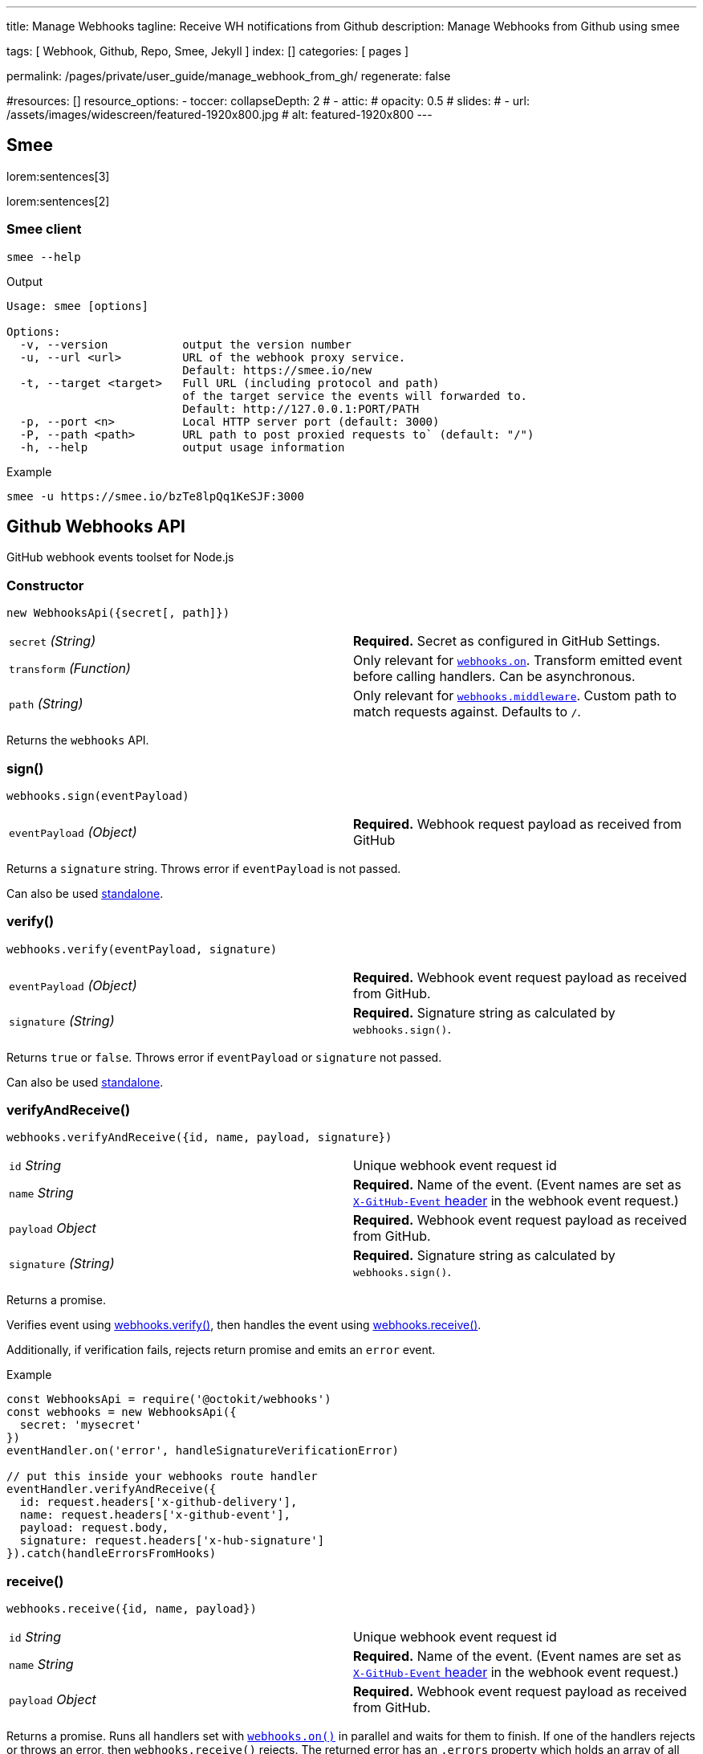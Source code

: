 ---
title:                                  Manage Webhooks 
tagline:                                Receive WH notifications from Github
description:                            Manage Webhooks from Github using smee

tags:                                   [ Webhook, Github, Repo, Smee, Jekyll ]
index:                                  []
categories:                             [ pages ]

permalink:                              /pages/private/user_guide/manage_webhook_from_gh/
regenerate:                             false

#resources:                             []
resource_options:
  - toccer:
      collapseDepth:                    2
#  - attic:
#      opacity:                          0.5
#      slides:
#        - url:                          /assets/images/widescreen/featured-1920x800.jpg
#          alt:                          featured-1920x800
---

// Enable the Liquid Preprocessor
//
:page-liquid:

// Set other global page attributes here
// -------------------------------------------------------------------

// See: https://github.com/octokit/webhooks.js/

== Smee

lorem:sentences[3]

lorem:sentences[2]

=== Smee client

[source, bash]
----
smee --help
----

.Output
----
Usage: smee [options]

Options:
  -v, --version           output the version number
  -u, --url <url>         URL of the webhook proxy service.
                          Default: https://smee.io/new
  -t, --target <target>   Full URL (including protocol and path) 
                          of the target service the events will forwarded to. 
                          Default: http://127.0.0.1:PORT/PATH
  -p, --port <n>          Local HTTP server port (default: 3000)
  -P, --path <path>       URL path to post proxied requests to` (default: "/")
  -h, --help              output usage information
----

.Example
[source, bash]
----
smee -u https://smee.io/bzTe8lpQq1KeSJF:3000
----



== Github Webhooks API

GitHub webhook events toolset for Node.js

=== Constructor

[source,js]
----
new WebhooksApi({secret[, path]})
----

[cols=",",]
|===============================================================================
|`secret` _(String)_ 
|*Required.* Secret as configured
in GitHub Settings.

|`transform` _(Function)_ 
|Only relevant for
link:#webhookson[`webhooks.on`]. Transform emitted event before calling
handlers. Can be asynchronous.

|`path` _(String)_ 
|Only relevant for
link:#webhooksmiddleware[`webhooks.middleware`]. Custom path to match
requests against. Defaults to `/`.
|===============================================================================

Returns the `webhooks` API.


=== sign()

[source,js]
----
webhooks.sign(eventPayload)
----

[cols=",",]
|===============================================================================
|`eventPayload` _(Object)_ 
|*Required.* Webhook request
payload as received from GitHub
|===============================================================================


Returns a `signature` string. Throws error if `eventPayload` is not
passed.

Can also be used link:sign/[standalone].

=== verify()

[source,js]
----
webhooks.verify(eventPayload, signature)
----

[cols=",",]
|===============================================================================
|`eventPayload` _(Object)_ 
|*Required.* Webhook event
request payload as received from GitHub.

|`signature` _(String)_ 
|*Required.* Signature string as
calculated by `webhooks.sign()`.
|===============================================================================

Returns `true` or `false`. Throws error if `eventPayload` or `signature`
not passed.

Can also be used link:verify/[standalone].

=== verifyAndReceive()

[source,js]
----
webhooks.verifyAndReceive({id, name, payload, signature})
----

[cols=",",]
|===============================================================================
|`id` _String_ 
|Unique webhook event request id

|`name` _String_ 
|*Required.* Name of the event. (Event
names are set as
https://developer.github.com/webhooks/#delivery-headers[`X-GitHub-Event`
header] in the webhook event request.)

|`payload` _Object_ 
|*Required.* Webhook event request
payload as received from GitHub.

|`signature` _(String)_ 
|*Required.* Signature string as
calculated by `webhooks.sign()`.
|===============================================================================

Returns a promise.

Verifies event using link:#webhooksverify[webhooks.verify()], then
handles the event using link:#webhooksreceive[webhooks.receive()].

Additionally, if verification fails, rejects return promise and emits an
`error` event.

.Example
[source,js]
----
const WebhooksApi = require('@octokit/webhooks')
const webhooks = new WebhooksApi({
  secret: 'mysecret'
})
eventHandler.on('error', handleSignatureVerificationError)

// put this inside your webhooks route handler
eventHandler.verifyAndReceive({
  id: request.headers['x-github-delivery'],
  name: request.headers['x-github-event'],
  payload: request.body,
  signature: request.headers['x-hub-signature']
}).catch(handleErrorsFromHooks)
----

=== receive()

[source,js]
----
webhooks.receive({id, name, payload})
----

[cols=",",]
|===============================================================================
|`id` _String_ 
|Unique webhook event request id

|`name` _String_ 
|*Required.* Name of the event. (Event
names are set as
https://developer.github.com/webhooks/#delivery-headers[`X-GitHub-Event`
header] in the webhook event request.)

|`payload` _Object_ 
|*Required.* Webhook event request
payload as received from GitHub.
|===============================================================================

Returns a promise. Runs all handlers set with
link:#webhookson[`webhooks.on()`] in parallel and waits for them to
finish. If one of the handlers rejects or throws an error, then
`webhooks.receive()` rejects. The returned error has an `.errors`
property which holds an array of all errors caught from the handlers. If
no errors occur, `webhooks.receive()` resolves without passing any
value.

The `.receive()` method belongs to the link:receiver/[receiver] module
which can be used standalone.

=== on()

[source,js]
----
webhooks.on(eventName, handler)
webhooks.on(eventNames, handler)
----

[cols=",",]
|===============================================================================
|`eventName` _String_ 
|*Required.* Name of the event.
One of link:#listofalleventnames[GitHubÔÇÖs supported event names].

|`eventNames` _Array_ 
|*Required.* Array of event names.

|`handler` _Function_ 
|*Required.* Method to be run each
time the event with the passed name is received. the `handler` function
can be an async function, throw an error or return a Promise. The
handler is called with an event object: `{id, name, payload}`.
|===============================================================================


The `.on()` method belongs to the link:receiver/[receiver] module which
can be used standalone.

=== removeListener()

[source,js]
----
webhooks.removeListener(eventName, handler)
webhooks.removeListener(eventNames, handler)
----

[cols=",",]
|===============================================================================
|`eventName` _String_ 
|*Required.* Name of the event.
One of link:#listofalleventnames[GitHubÔÇÖs supported event names].

|`eventNames` _Array_ 
|*Required.* Array of event names.

|`handler` _Function_ 
|*Required.* Method which was
previously passed to `webhooks.on()`. If the same handler was registered
multiple times for the same event, only the most recent handler gets
removed.
|===============================================================================

The `.removeListener()` method belongs to the link:receiver/[receiver]
module which can be used standalone.

=== middleware()

[source,js]
----
webhooks.middleware(request, response[, next])
----

[cols=",",]
|===============================================================================
|`request` _Object_ 
|*Required.* A Node.js
https://nodejs.org/docs/latest/api/http.html#http_class_http_clientrequest[http.ClientRequest].

|`response` _Object_ 
|*Required.* A Node.js
https://nodejs.org/docs/latest/api/http.html#http_class_http_serverresponse[http.ServerResponse].

|`next` _Function_ 
|Optional function which invokes the
next middleware, as used by
https://github.com/senchalabs/connect[Connect] and
http://expressjs.com/[Express].
|===============================================================================


Returns a `requestListener` (or _middleware_) method which can be
directly passed to
https://nodejs.org/docs/latest/api/http.html#http_http_createserver_requestlistener[`http.createServer()`],
Express and other compatible Node.js server frameworks.

Can also be used link:middleware/[standalone].

=== Webhook events

See the full list of
https://developer.github.com/v3/activity/events/types/[event types with
example payloads].

If there are actions for a webhook, events are emitted for both, the
webhook name as well as a combination of the webhook name and the
action, e.g. `installation` and `installation.created`.


[cols=",",options="header",]
|===============================================================================
|Event |Actions

|https://developer.github.com/v3/activity/events/types/#checkrunevent[`check_run`]
|`completed`, 
`created`, 
`requested_action`, 
`rerequested`

|https://developer.github.com/v3/activity/events/types/#checksuiteevent[`check_suite`]
|`completed`, 
`requested`, 
`rerequested`

|https://developer.github.com/v3/activity/events/types/#commitcommentevent[`commit_comment`]
|`created`

|https://developer.github.com/v3/activity/events/types/#contentreferenceevent[`content_reference`]
|

|https://developer.github.com/v3/activity/events/types/#createevent[`create`]
|

|https://developer.github.com/v3/activity/events/types/#deleteevent[`delete`]
|

|https://developer.github.com/v3/activity/events/types/#deploykeyevent[`deploy_key`]
|`created`, 
`deleted`

|https://developer.github.com/v3/activity/events/types/#deploymentevent[`deployment`]
|

|https://developer.github.com/v3/activity/events/types/#deploymentstatusevent[`deployment_status`]
|

|https://developer.github.com/v3/activity/events/types/#forkevent[`fork`]
|

|https://developer.github.com/v3/activity/events/types/#githubappauthorizationevent[`github_app_authorization`]
|

|https://developer.github.com/v3/activity/events/types/#gollumevent[`gollum`]
|

|https://developer.github.com/v3/activity/events/types/#installationevent[`installation`]
|`created`, 
`deleted`, 
`new_permissions_accepted`

|https://developer.github.com/v3/activity/events/types/#installationrepositoriesevent[`installation_repositories`]
|`added`, 
`removed`

|https://developer.github.com/v3/activity/events/types/#issuecommentevent[`issue_comment`]
|`created`, 
`deleted`, 
`edited`

|https://developer.github.com/v3/activity/events/types/#issuesevent[`issues`]
|`assigned`, 
`closed`, 
`deleted`, 
`demilestoned`, 
`edited`, 
`labeled`, 
`locked`, 
`milestoned`, 
`opened`, 
`pinned`, 
`reopened`, 
`transferred`, 
`unassigned`, 
`unlabeled`, 
`unlocked`, 
`unpinned`

|https://developer.github.com/v3/activity/events/types/#labelevent[`label`]
|`created`, 
`deleted`, 
`edited`

|https://developer.github.com/v3/activity/events/types/#marketplacepurchaseevent[`marketplace_purchase`]
|`cancelled`, 
`changed`, 
`pending_change`, 
`pending_change_cancelled`, 
`purchased`

|https://developer.github.com/v3/activity/events/types/#memberevent[`member`]
|`added`, 
`deleted`, 
`edited`

|https://developer.github.com/v3/activity/events/types/#membershipevent[`membership`]
|`added`, 
`removed`

|https://developer.github.com/v3/activity/events/types/#metaevent[`meta`]
|`deleted`

|https://developer.github.com/v3/activity/events/types/#milestoneevent[`milestone`]
|`closed`, 
`created`, 
`deleted`, 
`edited`, 
`opened`

|https://developer.github.com/v3/activity/events/types/#organizationevent[`organization`]
|`deleted`, 
`member_added`, 
`member_invited`, 
`member_removed`, 
`renamed`

|https://developer.github.com/v3/activity/events/types/#orgblockevent[`org_block`]
|`blocked`, 
`unblocked`

|https://developer.github.com/v3/activity/events/types/#pagebuildevent[`page_build`]
|

|https://developer.github.com/v3/activity/events/types/#projectcardevent[`project_card`]
|`converted`, 
`created`, 
`deleted`, 
`edited`, 
`moved`

|https://developer.github.com/v3/activity/events/types/#projectcolumnevent[`project_column`]
|`created`, 
`deleted`, 
`edited`, 
`moved`

|https://developer.github.com/v3/activity/events/types/#projectevent[`project`]
|`closed`, 
`created`, 
`deleted`, 
`edited`, 
`reopened`

|https://developer.github.com/v3/activity/events/types/#publicevent[`public`]
|

|https://developer.github.com/v3/activity/events/types/#pullrequestevent[`pull_request`]
|`assigned`, 
`closed`, 
`edited`, 
`labeled`, 
`locked`, 
`opened`, 
`ready_for_review`, 
`reopened`, 
`review_request_removed`, 
`review_requested`, 
`unassigned`, 
`unlabeled`, 
`unlocked`, 
`synchronize`

|https://developer.github.com/v3/activity/events/types/#pullrequestreviewevent[`pull_request_review`]
|`dismissed`, 
`edited`, 
`submitted`

|https://developer.github.com/v3/activity/events/types/#pullrequestreviewcommentevent[`pull_request_review_comment`]
|`created`, 
`deleted`, 
`edited`

|https://developer.github.com/v3/activity/events/types/#pushevent[`push`]
|

|https://developer.github.com/v3/activity/events/types/#releaseevent[`release`]
|`created`, 
`deleted`, 
`edited`, 
`prereleased`, 
`published`, 
`unpublished`

|https://developer.github.com/v3/activity/events/types/#repositoryevent[`repository`]
|`archived`, 
`created`, 
`deleted`, 
`edited`, 
`privatized`, 
`publicized`, 
`renamed`, 
`transferred`, 
`unarchived`

|https://developer.github.com/v3/activity/events/types/#repositoryimportevent[`repository_import`]
|

|https://developer.github.com/v3/activity/events/types/#repositoryvulnerabilityalertevent[`repository_vulnerability_alert`]
|`create`, 
`dismiss`, 
`resolve`

|https://developer.github.com/v3/activity/events/types/#securityadvisoryevent[`security_advisory`]
|`performed`, 
`published`, 
`updated`

|https://developer.github.com/v3/activity/events/types/#starevent[`star`]
|`created`, 
`deleted`

|https://developer.github.com/v3/activity/events/types/#statusevent[`status`]
|

|https://developer.github.com/v3/activity/events/types/#teamevent[`team`]
|`added_to_repository`, 
`created`, 
`deleted`, 
`edited`, 
`removed_from_repository`

|https://developer.github.com/v3/activity/events/types/#teamaddevent[`team_add`]
|

|https://developer.github.com/v3/activity/events/types/#watchevent[`watch`]
|`started`

|https://developer.github.com/v3/activity/events/types/#pingevent[`ping`]
|
|===============================================================================



== Run Chrome unsecure

lorem:sentences[3]

lorem:sentences[2]

.Example
[source, bash]
----
"C:\Program Files (x86)\Google\Chrome\Application\chrome.exe" ^
  –-allow-file-access-from-files ^
  --disable-web-security ^
  --user-data-dir ^
  --disable-features=CrossSiteDocumentBlockingIfIsolating
----

